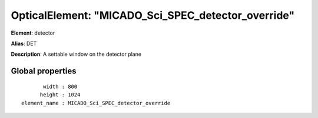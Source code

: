 
OpticalElement: "MICADO_Sci_SPEC_detector_override"
^^^^^^^^^^^^^^^^^^^^^^^^^^^^^^^^^^^^^^^^^^^^^^^^^^^

**Element**: detector

**Alias**: DET
        
**Description**: A settable window on the detector plane

Global properties
#################
::

           width : 800
          height : 1024
    element_name : MICADO_Sci_SPEC_detector_override



